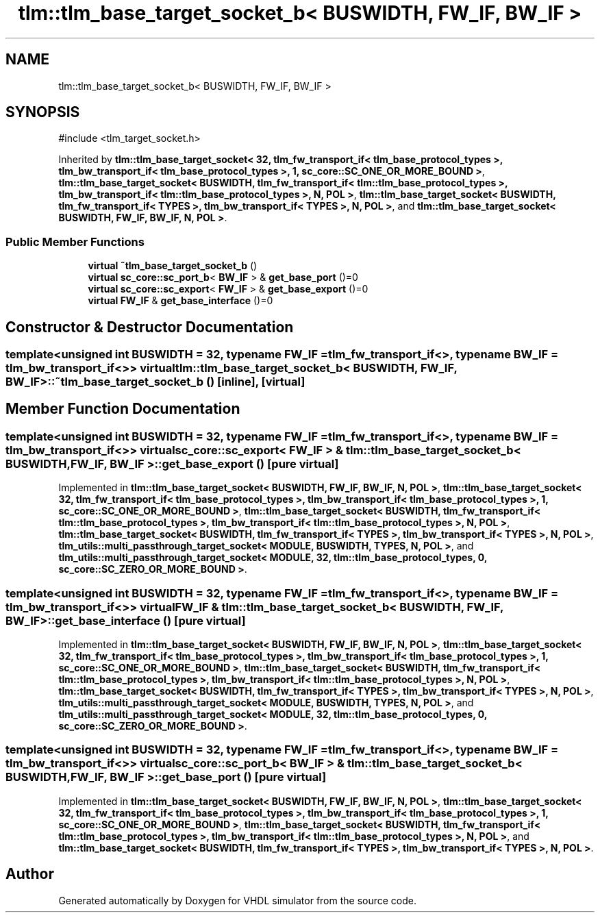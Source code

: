 .TH "tlm::tlm_base_target_socket_b< BUSWIDTH, FW_IF, BW_IF >" 3 "VHDL simulator" \" -*- nroff -*-
.ad l
.nh
.SH NAME
tlm::tlm_base_target_socket_b< BUSWIDTH, FW_IF, BW_IF >
.SH SYNOPSIS
.br
.PP
.PP
\fR#include <tlm_target_socket\&.h>\fP
.PP
Inherited by \fBtlm::tlm_base_target_socket< 32, tlm_fw_transport_if< tlm_base_protocol_types >, tlm_bw_transport_if< tlm_base_protocol_types >, 1, sc_core::SC_ONE_OR_MORE_BOUND >\fP, \fBtlm::tlm_base_target_socket< BUSWIDTH, tlm_fw_transport_if< tlm::tlm_base_protocol_types >, tlm_bw_transport_if< tlm::tlm_base_protocol_types >, N, POL >\fP, \fBtlm::tlm_base_target_socket< BUSWIDTH, tlm_fw_transport_if< TYPES >, tlm_bw_transport_if< TYPES >, N, POL >\fP, and \fBtlm::tlm_base_target_socket< BUSWIDTH, FW_IF, BW_IF, N, POL >\fP\&.
.SS "Public Member Functions"

.in +1c
.ti -1c
.RI "\fBvirtual\fP \fB~tlm_base_target_socket_b\fP ()"
.br
.ti -1c
.RI "\fBvirtual\fP \fBsc_core::sc_port_b\fP< \fBBW_IF\fP > & \fBget_base_port\fP ()=0"
.br
.ti -1c
.RI "\fBvirtual\fP \fBsc_core::sc_export\fP< \fBFW_IF\fP > & \fBget_base_export\fP ()=0"
.br
.ti -1c
.RI "\fBvirtual\fP \fBFW_IF\fP & \fBget_base_interface\fP ()=0"
.br
.in -1c
.SH "Constructor & Destructor Documentation"
.PP 
.SS "template<\fBunsigned\fP int BUSWIDTH = 32, \fBtypename\fP \fBFW_IF\fP  = tlm_fw_transport_if<>, \fBtypename\fP \fBBW_IF\fP  = tlm_bw_transport_if<>> \fBvirtual\fP \fBtlm::tlm_base_target_socket_b\fP< \fBBUSWIDTH\fP, \fBFW_IF\fP, \fBBW_IF\fP >::~\fBtlm_base_target_socket_b\fP ()\fR [inline]\fP, \fR [virtual]\fP"

.SH "Member Function Documentation"
.PP 
.SS "template<\fBunsigned\fP int BUSWIDTH = 32, \fBtypename\fP \fBFW_IF\fP  = tlm_fw_transport_if<>, \fBtypename\fP \fBBW_IF\fP  = tlm_bw_transport_if<>> \fBvirtual\fP \fBsc_core::sc_export\fP< \fBFW_IF\fP > & \fBtlm::tlm_base_target_socket_b\fP< \fBBUSWIDTH\fP, \fBFW_IF\fP, \fBBW_IF\fP >::get_base_export ()\fR [pure virtual]\fP"

.PP
Implemented in \fBtlm::tlm_base_target_socket< BUSWIDTH, FW_IF, BW_IF, N, POL >\fP, \fBtlm::tlm_base_target_socket< 32, tlm_fw_transport_if< tlm_base_protocol_types >, tlm_bw_transport_if< tlm_base_protocol_types >, 1, sc_core::SC_ONE_OR_MORE_BOUND >\fP, \fBtlm::tlm_base_target_socket< BUSWIDTH, tlm_fw_transport_if< tlm::tlm_base_protocol_types >, tlm_bw_transport_if< tlm::tlm_base_protocol_types >, N, POL >\fP, \fBtlm::tlm_base_target_socket< BUSWIDTH, tlm_fw_transport_if< TYPES >, tlm_bw_transport_if< TYPES >, N, POL >\fP, \fBtlm_utils::multi_passthrough_target_socket< MODULE, BUSWIDTH, TYPES, N, POL >\fP, and \fBtlm_utils::multi_passthrough_target_socket< MODULE, 32, tlm::tlm_base_protocol_types, 0, sc_core::SC_ZERO_OR_MORE_BOUND >\fP\&.
.SS "template<\fBunsigned\fP int BUSWIDTH = 32, \fBtypename\fP \fBFW_IF\fP  = tlm_fw_transport_if<>, \fBtypename\fP \fBBW_IF\fP  = tlm_bw_transport_if<>> \fBvirtual\fP \fBFW_IF\fP & \fBtlm::tlm_base_target_socket_b\fP< \fBBUSWIDTH\fP, \fBFW_IF\fP, \fBBW_IF\fP >::get_base_interface ()\fR [pure virtual]\fP"

.PP
Implemented in \fBtlm::tlm_base_target_socket< BUSWIDTH, FW_IF, BW_IF, N, POL >\fP, \fBtlm::tlm_base_target_socket< 32, tlm_fw_transport_if< tlm_base_protocol_types >, tlm_bw_transport_if< tlm_base_protocol_types >, 1, sc_core::SC_ONE_OR_MORE_BOUND >\fP, \fBtlm::tlm_base_target_socket< BUSWIDTH, tlm_fw_transport_if< tlm::tlm_base_protocol_types >, tlm_bw_transport_if< tlm::tlm_base_protocol_types >, N, POL >\fP, \fBtlm::tlm_base_target_socket< BUSWIDTH, tlm_fw_transport_if< TYPES >, tlm_bw_transport_if< TYPES >, N, POL >\fP, \fBtlm_utils::multi_passthrough_target_socket< MODULE, BUSWIDTH, TYPES, N, POL >\fP, and \fBtlm_utils::multi_passthrough_target_socket< MODULE, 32, tlm::tlm_base_protocol_types, 0, sc_core::SC_ZERO_OR_MORE_BOUND >\fP\&.
.SS "template<\fBunsigned\fP int BUSWIDTH = 32, \fBtypename\fP \fBFW_IF\fP  = tlm_fw_transport_if<>, \fBtypename\fP \fBBW_IF\fP  = tlm_bw_transport_if<>> \fBvirtual\fP \fBsc_core::sc_port_b\fP< \fBBW_IF\fP > & \fBtlm::tlm_base_target_socket_b\fP< \fBBUSWIDTH\fP, \fBFW_IF\fP, \fBBW_IF\fP >::get_base_port ()\fR [pure virtual]\fP"

.PP
Implemented in \fBtlm::tlm_base_target_socket< BUSWIDTH, FW_IF, BW_IF, N, POL >\fP, \fBtlm::tlm_base_target_socket< 32, tlm_fw_transport_if< tlm_base_protocol_types >, tlm_bw_transport_if< tlm_base_protocol_types >, 1, sc_core::SC_ONE_OR_MORE_BOUND >\fP, \fBtlm::tlm_base_target_socket< BUSWIDTH, tlm_fw_transport_if< tlm::tlm_base_protocol_types >, tlm_bw_transport_if< tlm::tlm_base_protocol_types >, N, POL >\fP, and \fBtlm::tlm_base_target_socket< BUSWIDTH, tlm_fw_transport_if< TYPES >, tlm_bw_transport_if< TYPES >, N, POL >\fP\&.

.SH "Author"
.PP 
Generated automatically by Doxygen for VHDL simulator from the source code\&.
